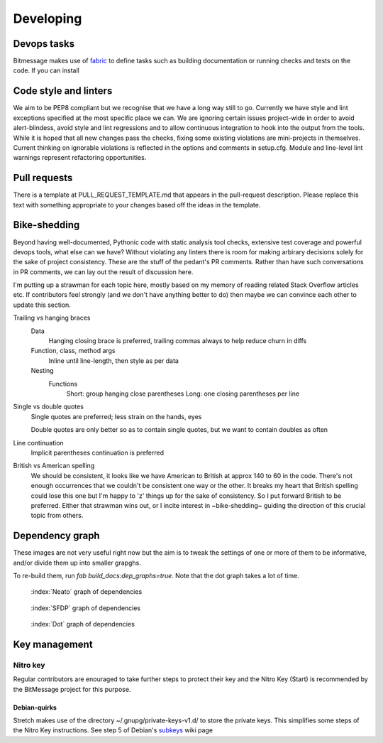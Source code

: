 Developing 
==========

Devops tasks
------------

Bitmessage makes use of fabric_ to define tasks such as building documentation or running checks and tests on the code. If you can install 

.. _fabric: https://fabfile.org

Code style and linters
----------------------

We aim to be PEP8 compliant but we recognise that we have a long way still to go. Currently we have style and lint exceptions specified at the most specific place we can. We are ignoring certain issues project-wide in order to avoid alert-blindess, avoid style and lint regressions and to allow continuous integration to hook into the output from the tools. While it is hoped that all new changes pass the checks, fixing some existing violations are mini-projects in themselves. Current thinking on ignorable violations is reflected in the options and comments in setup.cfg. Module and line-level lint warnings represent refactoring opportunities.

Pull requests
-------------

There is a template at PULL_REQUEST_TEMPLATE.md that appears in the pull-request description. Please replace this text with something appropriate to your changes based off the ideas in the template.

Bike-shedding
-------------

Beyond having well-documented, Pythonic code with static analysis tool checks, extensive test coverage and powerful devops tools, what else can we have? Without violating any linters there is room for making arbirary decisions solely for the sake of project consistency. These are the stuff of the pedant's PR comments. Rather than have such conversations in PR comments, we can lay out the result of discussion here.

I'm putting up a strawman for each topic here, mostly based on my memory of reading related Stack Overflow articles etc. If contributors feel strongly (and we don't have anything better to do) then maybe we can convince each other to update this section.

Trailing vs hanging braces
   Data
      Hanging closing brace is preferred, trailing commas always to help reduce churn in diffs
   Function, class, method args
      Inline until line-length, then style as per data
   Nesting
      Functions
         Short: group hanging close parentheses 
         Long: one closing parentheses per line

Single vs double quotes
   Single quotes are preferred; less strain on the hands, eyes

   Double quotes are only better so as to contain single quotes, but we want to contain doubles as often 

Line continuation
   Implicit parentheses continuation is preferred

British vs American spelling
   We should be consistent, it looks like we have American to British at approx 140 to 60 in the code. There's not enough occurrences that we couldn't be consistent one way or the other. It breaks my heart that British spelling could lose this one but I'm happy to 'z' things up for the sake of consistency. So I put forward British to be preferred. Either that strawman wins out, or I incite interest in ~bike-shedding~ guiding the direction of this crucial topic from others.

Dependency graph
----------------

These images are not very useful right now but the aim is to tweak the settings of one or more of them to be informative, and/or divide them up into smaller grapghs.

To re-build them, run `fab build_docs:dep_graphs=true`. Note that the dot graph takes a lot of time.

.. figure:: ../../../../_static/deps-neato.png
   :alt: neato graph of dependencies
   :width: 100 pc

   :index:`Neato` graph of dependencies

.. figure:: ../../../../_static/deps-sfdp.png
   :alt: SFDP graph of dependencies
   :width: 100 pc
   
   :index:`SFDP` graph of dependencies

.. figure:: ../../../../_static/deps-dot.png
   :alt: Dot graph of dependencies
   :width: 100 pc

   :index:`Dot` graph of dependencies

Key management
--------------

Nitro key
^^^^^^^^^

Regular contributors are enouraged to take further steps to protect their key and the Nitro Key (Start) is recommended by the BitMessage project for this purpose.

Debian-quirks
~~~~~~~~~~~~~

Stretch makes use of the directory ~/.gnupg/private-keys-v1.d/ to store the private keys. This simplifies some steps of the Nitro Key instructions. See step 5 of Debian's subkeys_ wiki page

.. _subkeys: https://wiki.debian.org/Subkeys

